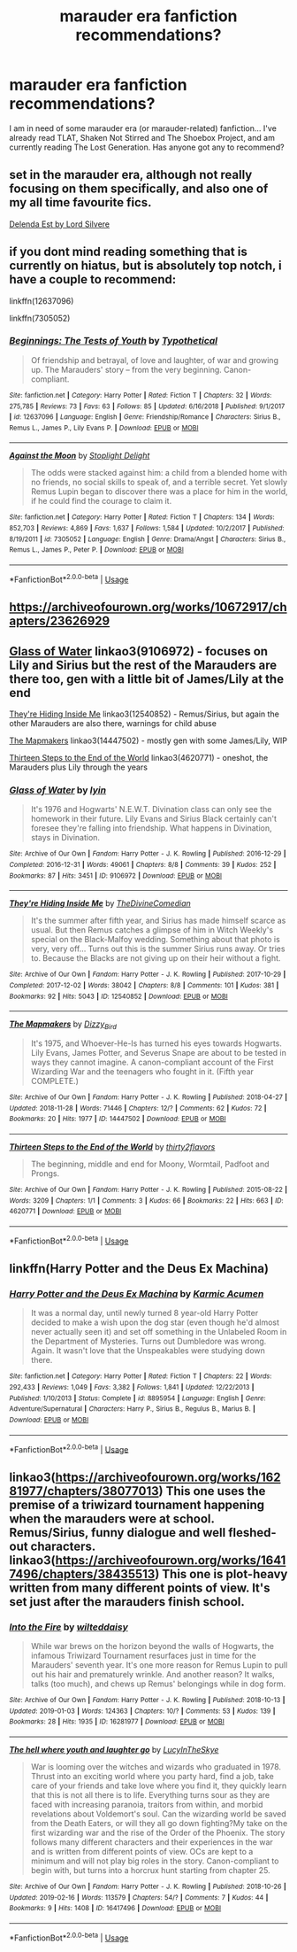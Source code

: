 #+TITLE: marauder era fanfiction recommendations?

* marauder era fanfiction recommendations?
:PROPERTIES:
:Author: aliciabanja
:Score: 8
:DateUnix: 1550432313.0
:DateShort: 2019-Feb-17
:FlairText: Request
:END:
I am in need of some marauder era (or marauder-related) fanfiction... I've already read TLAT, Shaken Not Stirred and The Shoebox Project, and am currently reading The Lost Generation. Has anyone got any to recommend?


** set in the marauder era, although not really focusing on them specifically, and also one of my all time favourite fics.

[[https://m.fanfiction.net/s/5511855/1/Delenda-Est][Delenda Est by Lord Silvere]]
:PROPERTIES:
:Score: 3
:DateUnix: 1550457452.0
:DateShort: 2019-Feb-18
:END:


** if you dont mind reading something that is currently on hiatus, but is absolutely top notch, i have a couple to recommend:

linkffn(12637096)

linkffn(7305052)
:PROPERTIES:
:Author: 9n0me
:Score: 2
:DateUnix: 1550441661.0
:DateShort: 2019-Feb-18
:END:

*** [[https://www.fanfiction.net/s/12637096/1/][*/Beginnings: The Tests of Youth/*]] by [[https://www.fanfiction.net/u/885652/Typothetical][/Typothetical/]]

#+begin_quote
  Of friendship and betrayal, of love and laughter, of war and growing up. The Marauders' story -- from the very beginning. Canon-compliant.
#+end_quote

^{/Site/:} ^{fanfiction.net} ^{*|*} ^{/Category/:} ^{Harry} ^{Potter} ^{*|*} ^{/Rated/:} ^{Fiction} ^{T} ^{*|*} ^{/Chapters/:} ^{32} ^{*|*} ^{/Words/:} ^{275,785} ^{*|*} ^{/Reviews/:} ^{73} ^{*|*} ^{/Favs/:} ^{63} ^{*|*} ^{/Follows/:} ^{85} ^{*|*} ^{/Updated/:} ^{6/16/2018} ^{*|*} ^{/Published/:} ^{9/1/2017} ^{*|*} ^{/id/:} ^{12637096} ^{*|*} ^{/Language/:} ^{English} ^{*|*} ^{/Genre/:} ^{Friendship/Romance} ^{*|*} ^{/Characters/:} ^{Sirius} ^{B.,} ^{Remus} ^{L.,} ^{James} ^{P.,} ^{Lily} ^{Evans} ^{P.} ^{*|*} ^{/Download/:} ^{[[http://www.ff2ebook.com/old/ffn-bot/index.php?id=12637096&source=ff&filetype=epub][EPUB]]} ^{or} ^{[[http://www.ff2ebook.com/old/ffn-bot/index.php?id=12637096&source=ff&filetype=mobi][MOBI]]}

--------------

[[https://www.fanfiction.net/s/7305052/1/][*/Against the Moon/*]] by [[https://www.fanfiction.net/u/1115534/Stoplight-Delight][/Stoplight Delight/]]

#+begin_quote
  The odds were stacked against him: a child from a blended home with no friends, no social skills to speak of, and a terrible secret. Yet slowly Remus Lupin began to discover there was a place for him in the world, if he could find the courage to claim it.
#+end_quote

^{/Site/:} ^{fanfiction.net} ^{*|*} ^{/Category/:} ^{Harry} ^{Potter} ^{*|*} ^{/Rated/:} ^{Fiction} ^{T} ^{*|*} ^{/Chapters/:} ^{134} ^{*|*} ^{/Words/:} ^{852,703} ^{*|*} ^{/Reviews/:} ^{4,869} ^{*|*} ^{/Favs/:} ^{1,637} ^{*|*} ^{/Follows/:} ^{1,584} ^{*|*} ^{/Updated/:} ^{10/2/2017} ^{*|*} ^{/Published/:} ^{8/19/2011} ^{*|*} ^{/id/:} ^{7305052} ^{*|*} ^{/Language/:} ^{English} ^{*|*} ^{/Genre/:} ^{Drama/Angst} ^{*|*} ^{/Characters/:} ^{Sirius} ^{B.,} ^{Remus} ^{L.,} ^{James} ^{P.,} ^{Peter} ^{P.} ^{*|*} ^{/Download/:} ^{[[http://www.ff2ebook.com/old/ffn-bot/index.php?id=7305052&source=ff&filetype=epub][EPUB]]} ^{or} ^{[[http://www.ff2ebook.com/old/ffn-bot/index.php?id=7305052&source=ff&filetype=mobi][MOBI]]}

--------------

*FanfictionBot*^{2.0.0-beta} | [[https://github.com/tusing/reddit-ffn-bot/wiki/Usage][Usage]]
:PROPERTIES:
:Author: FanfictionBot
:Score: 1
:DateUnix: 1550441681.0
:DateShort: 2019-Feb-18
:END:


** [[https://archiveofourown.org/works/10672917/chapters/23626929]]
:PROPERTIES:
:Author: getbentsopas
:Score: 2
:DateUnix: 1559955024.0
:DateShort: 2019-Jun-08
:END:


** [[https://archiveofourown.org/works/9106972][Glass of Water]] linkao3(9106972) - focuses on Lily and Sirius but the rest of the Marauders are there too, gen with a little bit of James/Lily at the end

[[https://archiveofourown.org/works/12540852][They're Hiding Inside Me]] linkao3(12540852) - Remus/Sirius, but again the other Marauders are also there, warnings for child abuse

[[https://archiveofourown.org/works/14447502][The Mapmakers]] linkao3(14447502) - mostly gen with some James/Lily, WIP

[[https://archiveofourown.org/works/4620771][Thirteen Steps to the End of the World]] linkao3(4620771) - oneshot, the Marauders plus Lily through the years
:PROPERTIES:
:Author: siderumincaelo
:Score: 2
:DateUnix: 1550434441.0
:DateShort: 2019-Feb-17
:END:

*** [[https://archiveofourown.org/works/9106972][*/Glass of Water/*]] by [[https://www.archiveofourown.org/users/lyin/pseuds/lyin][/lyin/]]

#+begin_quote
  It's 1976 and Hogwarts' N.E.W.T. Divination class can only see the homework in their future. Lily Evans and Sirius Black certainly can't foresee they're falling into friendship. What happens in Divination, stays in Divination.
#+end_quote

^{/Site/:} ^{Archive} ^{of} ^{Our} ^{Own} ^{*|*} ^{/Fandom/:} ^{Harry} ^{Potter} ^{-} ^{J.} ^{K.} ^{Rowling} ^{*|*} ^{/Published/:} ^{2016-12-29} ^{*|*} ^{/Completed/:} ^{2016-12-31} ^{*|*} ^{/Words/:} ^{49061} ^{*|*} ^{/Chapters/:} ^{8/8} ^{*|*} ^{/Comments/:} ^{39} ^{*|*} ^{/Kudos/:} ^{252} ^{*|*} ^{/Bookmarks/:} ^{87} ^{*|*} ^{/Hits/:} ^{3451} ^{*|*} ^{/ID/:} ^{9106972} ^{*|*} ^{/Download/:} ^{[[https://archiveofourown.org/downloads/ly/lyin/9106972/Glass%20of%20Water.epub?updated_at=1483165590][EPUB]]} ^{or} ^{[[https://archiveofourown.org/downloads/ly/lyin/9106972/Glass%20of%20Water.mobi?updated_at=1483165590][MOBI]]}

--------------

[[https://archiveofourown.org/works/12540852][*/They're Hiding Inside Me/*]] by [[https://www.archiveofourown.org/users/TheDivineComedian/pseuds/TheDivineComedian][/TheDivineComedian/]]

#+begin_quote
  It's the summer after fifth year, and Sirius has made himself scarce as usual. But then Remus catches a glimpse of him in Witch Weekly's special on the Black-Malfoy wedding. Something about that photo is very, very off... Turns out this is the summer Sirius runs away. Or tries to. Because the Blacks are not giving up on their heir without a fight.
#+end_quote

^{/Site/:} ^{Archive} ^{of} ^{Our} ^{Own} ^{*|*} ^{/Fandom/:} ^{Harry} ^{Potter} ^{-} ^{J.} ^{K.} ^{Rowling} ^{*|*} ^{/Published/:} ^{2017-10-29} ^{*|*} ^{/Completed/:} ^{2017-12-02} ^{*|*} ^{/Words/:} ^{38042} ^{*|*} ^{/Chapters/:} ^{8/8} ^{*|*} ^{/Comments/:} ^{101} ^{*|*} ^{/Kudos/:} ^{381} ^{*|*} ^{/Bookmarks/:} ^{92} ^{*|*} ^{/Hits/:} ^{5043} ^{*|*} ^{/ID/:} ^{12540852} ^{*|*} ^{/Download/:} ^{[[https://archiveofourown.org/downloads/Th/TheDivineComedian/12540852/Theyre%20Hiding%20Inside%20Me.epub?updated_at=1514362292][EPUB]]} ^{or} ^{[[https://archiveofourown.org/downloads/Th/TheDivineComedian/12540852/Theyre%20Hiding%20Inside%20Me.mobi?updated_at=1514362292][MOBI]]}

--------------

[[https://archiveofourown.org/works/14447502][*/The Mapmakers/*]] by [[https://www.archiveofourown.org/users/Dizzy_Bird/pseuds/Dizzy_Bird][/Dizzy_Bird/]]

#+begin_quote
  It's 1975, and Whoever-He-Is has turned his eyes towards Hogwarts. Lily Evans, James Potter, and Severus Snape are about to be tested in ways they cannot imagine. A canon-compliant account of the First Wizarding War and the teenagers who fought in it. (Fifth year COMPLETE.)
#+end_quote

^{/Site/:} ^{Archive} ^{of} ^{Our} ^{Own} ^{*|*} ^{/Fandom/:} ^{Harry} ^{Potter} ^{-} ^{J.} ^{K.} ^{Rowling} ^{*|*} ^{/Published/:} ^{2018-04-27} ^{*|*} ^{/Updated/:} ^{2018-11-28} ^{*|*} ^{/Words/:} ^{71446} ^{*|*} ^{/Chapters/:} ^{12/?} ^{*|*} ^{/Comments/:} ^{62} ^{*|*} ^{/Kudos/:} ^{72} ^{*|*} ^{/Bookmarks/:} ^{20} ^{*|*} ^{/Hits/:} ^{1977} ^{*|*} ^{/ID/:} ^{14447502} ^{*|*} ^{/Download/:} ^{[[https://archiveofourown.org/downloads/Di/Dizzy_Bird/14447502/The%20Mapmakers.epub?updated_at=1550095872][EPUB]]} ^{or} ^{[[https://archiveofourown.org/downloads/Di/Dizzy_Bird/14447502/The%20Mapmakers.mobi?updated_at=1550095872][MOBI]]}

--------------

[[https://archiveofourown.org/works/4620771][*/Thirteen Steps to the End of the World/*]] by [[https://www.archiveofourown.org/users/thirty2flavors/pseuds/thirty2flavors][/thirty2flavors/]]

#+begin_quote
  The beginning, middle and end for Moony, Wormtail, Padfoot and Prongs.
#+end_quote

^{/Site/:} ^{Archive} ^{of} ^{Our} ^{Own} ^{*|*} ^{/Fandom/:} ^{Harry} ^{Potter} ^{-} ^{J.} ^{K.} ^{Rowling} ^{*|*} ^{/Published/:} ^{2015-08-22} ^{*|*} ^{/Words/:} ^{3209} ^{*|*} ^{/Chapters/:} ^{1/1} ^{*|*} ^{/Comments/:} ^{3} ^{*|*} ^{/Kudos/:} ^{66} ^{*|*} ^{/Bookmarks/:} ^{22} ^{*|*} ^{/Hits/:} ^{663} ^{*|*} ^{/ID/:} ^{4620771} ^{*|*} ^{/Download/:} ^{[[https://archiveofourown.org/downloads/th/thirty2flavors/4620771/Thirteen%20Steps%20to%20the%20End.epub?updated_at=1500001794][EPUB]]} ^{or} ^{[[https://archiveofourown.org/downloads/th/thirty2flavors/4620771/Thirteen%20Steps%20to%20the%20End.mobi?updated_at=1500001794][MOBI]]}

--------------

*FanfictionBot*^{2.0.0-beta} | [[https://github.com/tusing/reddit-ffn-bot/wiki/Usage][Usage]]
:PROPERTIES:
:Author: FanfictionBot
:Score: 1
:DateUnix: 1550434464.0
:DateShort: 2019-Feb-17
:END:


** linkffn(Harry Potter and the Deus Ex Machina)
:PROPERTIES:
:Author: 15_Redstones
:Score: 1
:DateUnix: 1550486957.0
:DateShort: 2019-Feb-18
:END:

*** [[https://www.fanfiction.net/s/8895954/1/][*/Harry Potter and the Deus Ex Machina/*]] by [[https://www.fanfiction.net/u/2410827/Karmic-Acumen][/Karmic Acumen/]]

#+begin_quote
  It was a normal day, until newly turned 8 year-old Harry Potter decided to make a wish upon the dog star (even though he'd almost never actually seen it) and set off something in the Unlabeled Room in the Department of Mysteries. Turns out Dumbledore was wrong. Again. It wasn't love that the Unspeakables were studying down there.
#+end_quote

^{/Site/:} ^{fanfiction.net} ^{*|*} ^{/Category/:} ^{Harry} ^{Potter} ^{*|*} ^{/Rated/:} ^{Fiction} ^{T} ^{*|*} ^{/Chapters/:} ^{22} ^{*|*} ^{/Words/:} ^{292,433} ^{*|*} ^{/Reviews/:} ^{1,049} ^{*|*} ^{/Favs/:} ^{3,382} ^{*|*} ^{/Follows/:} ^{1,841} ^{*|*} ^{/Updated/:} ^{12/22/2013} ^{*|*} ^{/Published/:} ^{1/10/2013} ^{*|*} ^{/Status/:} ^{Complete} ^{*|*} ^{/id/:} ^{8895954} ^{*|*} ^{/Language/:} ^{English} ^{*|*} ^{/Genre/:} ^{Adventure/Supernatural} ^{*|*} ^{/Characters/:} ^{Harry} ^{P.,} ^{Sirius} ^{B.,} ^{Regulus} ^{B.,} ^{Marius} ^{B.} ^{*|*} ^{/Download/:} ^{[[http://www.ff2ebook.com/old/ffn-bot/index.php?id=8895954&source=ff&filetype=epub][EPUB]]} ^{or} ^{[[http://www.ff2ebook.com/old/ffn-bot/index.php?id=8895954&source=ff&filetype=mobi][MOBI]]}

--------------

*FanfictionBot*^{2.0.0-beta} | [[https://github.com/tusing/reddit-ffn-bot/wiki/Usage][Usage]]
:PROPERTIES:
:Author: FanfictionBot
:Score: 2
:DateUnix: 1550487006.0
:DateShort: 2019-Feb-18
:END:


** linkao3([[https://archiveofourown.org/works/16281977/chapters/38077013]]) This one uses the premise of a triwizard tournament happening when the marauders were at school. Remus/Sirius, funny dialogue and well fleshed-out characters. linkao3([[https://archiveofourown.org/works/16417496/chapters/38435513]]) This one is plot-heavy written from many different points of view. It's set just after the marauders finish school.
:PROPERTIES:
:Author: nirvanarchy
:Score: 1
:DateUnix: 1550437637.0
:DateShort: 2019-Feb-18
:END:

*** [[https://archiveofourown.org/works/16281977][*/Into the Fire/*]] by [[https://www.archiveofourown.org/users/wilteddaisy/pseuds/wilteddaisy][/wilteddaisy/]]

#+begin_quote
  While war brews on the horizon beyond the walls of Hogwarts, the infamous Triwizard Tournament resurfaces just in time for the Marauders' seventh year. It's one more reason for Remus Lupin to pull out his hair and prematurely wrinkle. And another reason? It walks, talks (too much), and chews up Remus' belongings while in dog form.
#+end_quote

^{/Site/:} ^{Archive} ^{of} ^{Our} ^{Own} ^{*|*} ^{/Fandom/:} ^{Harry} ^{Potter} ^{-} ^{J.} ^{K.} ^{Rowling} ^{*|*} ^{/Published/:} ^{2018-10-13} ^{*|*} ^{/Updated/:} ^{2019-01-03} ^{*|*} ^{/Words/:} ^{124363} ^{*|*} ^{/Chapters/:} ^{10/?} ^{*|*} ^{/Comments/:} ^{53} ^{*|*} ^{/Kudos/:} ^{139} ^{*|*} ^{/Bookmarks/:} ^{28} ^{*|*} ^{/Hits/:} ^{1935} ^{*|*} ^{/ID/:} ^{16281977} ^{*|*} ^{/Download/:} ^{[[https://archiveofourown.org/downloads/wi/wilteddaisy/16281977/Into%20the%20Fire.epub?updated_at=1549566092][EPUB]]} ^{or} ^{[[https://archiveofourown.org/downloads/wi/wilteddaisy/16281977/Into%20the%20Fire.mobi?updated_at=1549566092][MOBI]]}

--------------

[[https://archiveofourown.org/works/16417496][*/The hell where youth and laughter go/*]] by [[https://www.archiveofourown.org/users/LucyInTheSkye/pseuds/LucyInTheSkye][/LucyInTheSkye/]]

#+begin_quote
  War is looming over the witches and wizards who graduated in 1978. Thrust into an exciting world where you party hard, find a job, take care of your friends and take love where you find it, they quickly learn that this is not all there is to life. Everything turns sour as they are faced with increasing paranoia, traitors from within, and morbid revelations about Voldemort's soul. Can the wizarding world be saved from the Death Eaters, or will they all go down fighting?My take on the first wizarding war and the rise of the Order of the Phoenix. The story follows many different characters and their experiences in the war and is written from different points of view. OCs are kept to a minimum and will not play big roles in the story. Canon-compliant to begin with, but turns into a horcrux hunt starting from chapter 25.
#+end_quote

^{/Site/:} ^{Archive} ^{of} ^{Our} ^{Own} ^{*|*} ^{/Fandom/:} ^{Harry} ^{Potter} ^{-} ^{J.} ^{K.} ^{Rowling} ^{*|*} ^{/Published/:} ^{2018-10-26} ^{*|*} ^{/Updated/:} ^{2019-02-16} ^{*|*} ^{/Words/:} ^{113579} ^{*|*} ^{/Chapters/:} ^{54/?} ^{*|*} ^{/Comments/:} ^{7} ^{*|*} ^{/Kudos/:} ^{44} ^{*|*} ^{/Bookmarks/:} ^{9} ^{*|*} ^{/Hits/:} ^{1408} ^{*|*} ^{/ID/:} ^{16417496} ^{*|*} ^{/Download/:} ^{[[https://archiveofourown.org/downloads/Lu/LucyInTheSkye/16417496/The%20hell%20where%20youth%20and.epub?updated_at=1550434639][EPUB]]} ^{or} ^{[[https://archiveofourown.org/downloads/Lu/LucyInTheSkye/16417496/The%20hell%20where%20youth%20and.mobi?updated_at=1550434639][MOBI]]}

--------------

*FanfictionBot*^{2.0.0-beta} | [[https://github.com/tusing/reddit-ffn-bot/wiki/Usage][Usage]]
:PROPERTIES:
:Author: FanfictionBot
:Score: 2
:DateUnix: 1550437662.0
:DateShort: 2019-Feb-18
:END:
